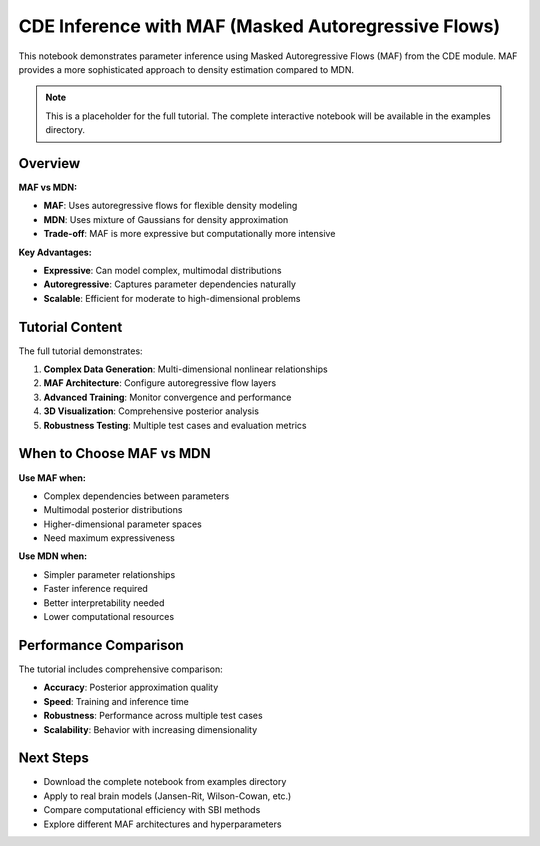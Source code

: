 CDE Inference with MAF (Masked Autoregressive Flows)
====================================================

This notebook demonstrates parameter inference using Masked Autoregressive Flows (MAF) from the CDE module. MAF provides a more sophisticated approach to density estimation compared to MDN.

.. note::
   This is a placeholder for the full tutorial. The complete interactive notebook will be available in the examples directory.

Overview
--------

**MAF vs MDN:**

- **MAF**: Uses autoregressive flows for flexible density modeling
- **MDN**: Uses mixture of Gaussians for density approximation  
- **Trade-off**: MAF is more expressive but computationally more intensive

**Key Advantages:**

- **Expressive**: Can model complex, multimodal distributions
- **Autoregressive**: Captures parameter dependencies naturally
- **Scalable**: Efficient for moderate to high-dimensional problems

Tutorial Content
-----------------

The full tutorial demonstrates:

1. **Complex Data Generation**: Multi-dimensional nonlinear relationships
2. **MAF Architecture**: Configure autoregressive flow layers
3. **Advanced Training**: Monitor convergence and performance
4. **3D Visualization**: Comprehensive posterior analysis
5. **Robustness Testing**: Multiple test cases and evaluation metrics

.. Code Example
.. ------------

.. .. code-block:: python

..    import numpy as np
..    from vbi.cde import MAFEstimator
   
..    # Initialize MAF estimator
..    maf = MAFEstimator(
..        param_dim=3,           # Dimension of parameters θ
..        feature_dim=3,         # Dimension of observations x
..        n_layers=3,            # Number of autoregressive layers
..        hidden_dim=64,         # Hidden layer dimension
..    )
   
..    # Train the estimator
..    losses = maf.train(
..        features=x_train,
..        params=theta_train,
..        n_epochs=150,
..        batch_size=256
..    )
   
..    # Sample from complex posterior
..    posterior_samples = maf.sample(
..        features=observed_x,
..        n_samples=3000
..    )

When to Choose MAF vs MDN
-------------------------

**Use MAF when:**

- Complex dependencies between parameters
- Multimodal posterior distributions  
- Higher-dimensional parameter spaces
- Need maximum expressiveness

**Use MDN when:**

- Simpler parameter relationships
- Faster inference required
- Better interpretability needed
- Lower computational resources

Performance Comparison
----------------------

The tutorial includes comprehensive comparison:

- **Accuracy**: Posterior approximation quality
- **Speed**: Training and inference time
- **Robustness**: Performance across multiple test cases
- **Scalability**: Behavior with increasing dimensionality

Next Steps
----------

- Download the complete notebook from examples directory
- Apply to real brain models (Jansen-Rit, Wilson-Cowan, etc.)
- Compare computational efficiency with SBI methods
- Explore different MAF architectures and hyperparameters

